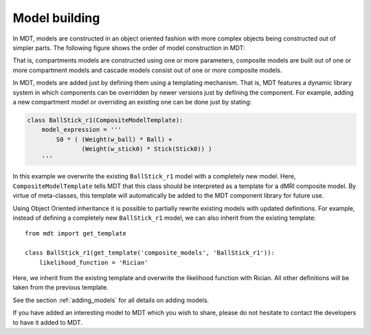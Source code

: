 **************
Model building
**************
In MDT, models are constructed in an object oriented fashion with more complex objects being constructed out of simpler parts.
The following figure shows the order of model construction in MDT:

.. image:: _static/figures/mdt_model_building.png
    :align: center

That is, compartments models are constructed using one or more parameters, composite models are built out of one or more compartment models and cascade models consist out of one or more composite models.

In MDT, models are added just by defining them using a templating mechanism.
That is, MDT features a dynamic library system in which components can be overridden by newer versions just by defining the component.
For example, adding a new compartment model or overriding an existing one can be done just by stating:

.. code-block:: python

    class BallStick_r1(CompositeModelTemplate):
        model_expression = '''
            S0 * ( (Weight(w_ball) * Ball) +
                   (Weight(w_stick0) * Stick(Stick0)) )
        '''


In this example we overwrite the existing ``BallStick_r1`` model with a completely new model.
Here, ``CompositeModelTemplate`` tells MDT that this class should be interpreted as a template for a dMRI composite model.
By virtue of meta-classes, this template will automatically be added to the MDT component library for future use.

Using Object Oriented inheritance it is possible to partially rewrite existing models with updated definitions.
For example, instead of defining a completely new ``BallStick_r1`` model, we can also inherit from the existing template::

    from mdt import get_template

    class BallStick_r1(get_template('composite_models', 'BallStick_r1')):
        likelihood_function = 'Rician'


Here, we inherit from the existing template and overwrite the likelihood function with Rician.
All other definitions will be taken from the previous template.

See the section :ref:`adding_models` for all details on adding models.

If you have added an interesting model to MDT which you wish to share, please do not hesitate to contact the developers to have it added to MDT.

